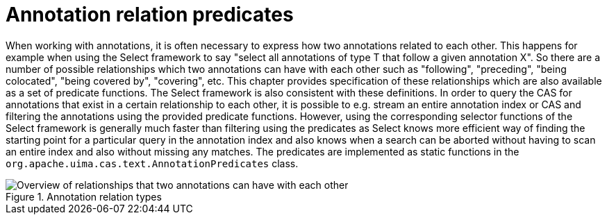 [[_uv3.annotation_relation_predicates]]
= Annotation relation predicates

When working with annotations, it is often necessary to express how two annotations related to each other.
This happens for example when using the Select framework to say "select all annotations of type T that follow a given annotation X". So there are a number of possible relationships which two annotations can have with each other such as "following", "preceding", "being colocated", "being covered by", "covering", etc.
This chapter provides specification of  these relationships which are also available as a set of predicate functions.
The Select framework is also consistent with these definitions.
In order to query the CAS for annotations that exist in a certain relationship to each other, it is possible to e.g.
stream an entire annotation index or CAS and filtering the annotations using the provided predicate functions.
However, using the corresponding selector functions of the Select framework is generally much faster than filtering using the predicates as Select knows more efficient way of finding the starting point for a particular query in the annotation index and also knows when a search can be aborted without having to scan an entire index and also without missing any matches.
The predicates are  implemented as static functions in the `org.apache.uima.cas.text.AnnotationPredicates` class. 

.Annotation relation types
image::images/version_3_users_guide/annotation_predicates/annotation-relations.png[Overview of relationships that two annotations can have with each other]
